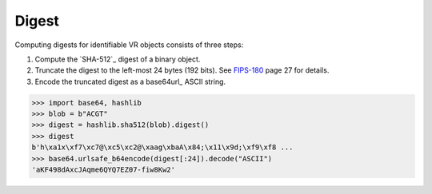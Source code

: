 .. _digest:

Digest
!!!!!!

Computing digests for identifiable VR objects consists of three steps:

1. Compute the `SHA-512`_ digest of a binary object.
2. Truncate the digest to the left-most 24 bytes (192 bits).  See
   `FIPS-180 <SHA-512>`_ page 27 for details.
3. Encode the truncated digest as a base64url_ ASCII string.


.. code-block:: python

   >>> import base64, hashlib
   >>> blob = b"ACGT"
   >>> digest = hashlib.sha512(blob).digest()
   >>> digest
   b'h\xa1x\xf7\xc7@\xc5\xc2@\xaag\xbaA\x84;\x11\x9d;\xf9\xf8 ...
   >>> base64.urlsafe_b64encode(digest[:24]).decode("ASCII")
   'aKF498dAxcJAqme6QYQ7EZ07-fiw8Kw2'
